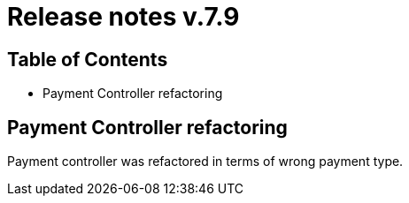 = Release notes v.7.9

== Table of Contents

* Payment Controller refactoring

== Payment Controller refactoring

Payment controller was refactored in terms of wrong payment type.
